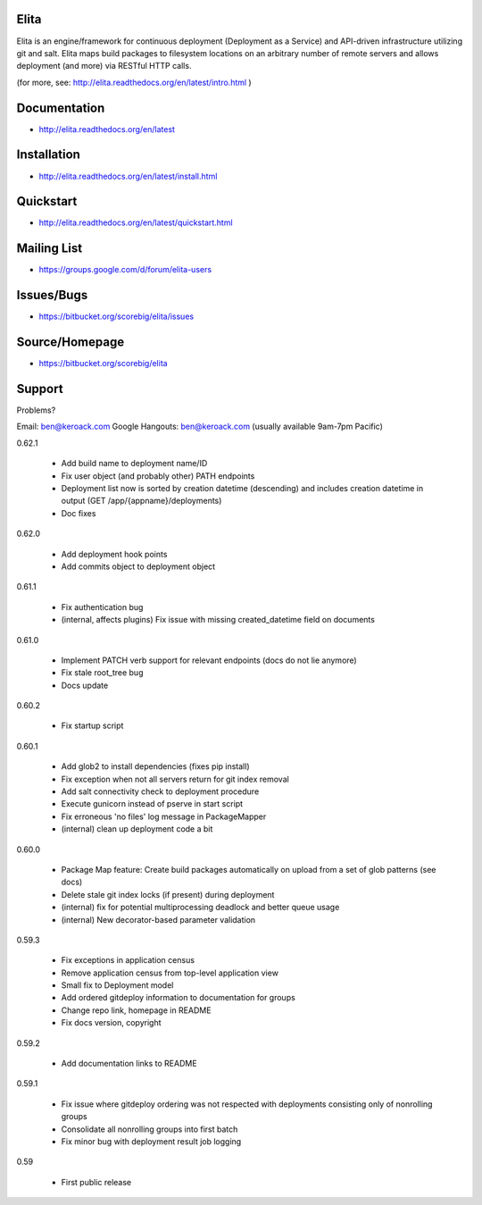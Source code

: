 Elita
=====

Elita is an engine/framework for continuous deployment (Deployment as a Service) and API-driven infrastructure utilizing git
and salt. Elita maps build packages to filesystem locations on an arbitrary number of remote servers and allows deployment
(and more) via RESTful HTTP calls.

(for more, see:  http://elita.readthedocs.org/en/latest/intro.html )

Documentation
=============

*   http://elita.readthedocs.org/en/latest


Installation
============

*   http://elita.readthedocs.org/en/latest/install.html


Quickstart
==========

*   http://elita.readthedocs.org/en/latest/quickstart.html


Mailing List
============

*   https://groups.google.com/d/forum/elita-users


Issues/Bugs
===========

*   https://bitbucket.org/scorebig/elita/issues


Source/Homepage
===============

*   https://bitbucket.org/scorebig/elita


Support
=======

Problems?

Email: ben@keroack.com
Google Hangouts: ben@keroack.com (usually available 9am-7pm Pacific)

0.62.1

    - Add build name to deployment name/ID
    - Fix user object (and probably other) PATH endpoints
    - Deployment list now is sorted by creation datetime (descending) and includes creation datetime in output (GET /app/{appname}/deployments)
    - Doc fixes

0.62.0

    - Add deployment hook points
    - Add commits object to deployment object

0.61.1

    - Fix authentication bug
    - (internal, affects plugins) Fix issue with missing created_datetime field on documents

0.61.0

    - Implement PATCH verb support for relevant endpoints (docs do not lie anymore)
    - Fix stale root_tree bug
    - Docs update

0.60.2

    - Fix startup script

0.60.1

    - Add glob2 to install dependencies (fixes pip install)
    - Fix exception when not all servers return for git index removal
    - Add salt connectivity check to deployment procedure
    - Execute gunicorn instead of pserve in start script
    - Fix erroneous 'no files' log message in PackageMapper
    - (internal) clean up deployment code a bit

0.60.0

    - Package Map feature: Create build packages automatically on upload from a set of glob patterns (see docs)
    - Delete stale git index locks (if present) during deployment
    - (internal) fix for potential multiprocessing deadlock and better queue usage
    - (internal) New decorator-based parameter validation

0.59.3

    - Fix exceptions in application census
    - Remove application census from top-level application view
    - Small fix to Deployment model
    - Add ordered gitdeploy information to documentation for groups
    - Change repo link, homepage in README
    - Fix docs version, copyright

0.59.2

    - Add documentation links to README

0.59.1

    - Fix issue where gitdeploy ordering was not respected with deployments consisting only of nonrolling groups
    - Consolidate all nonrolling groups into first batch
    - Fix minor bug with deployment result job logging

0.59

    - First public release



